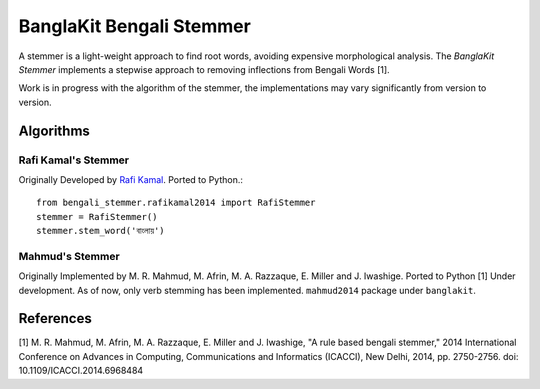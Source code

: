 =========================
BanglaKit Bengali Stemmer
=========================

.. image:: https://github.com/banglakit/bengali-stemmer/workflows/Bengali%20Stemmer/badge.svg
    :target: https://github.com/banglakit/bengali-stemmer/actions

A stemmer is a light-weight approach to find root words, avoiding expensive morphological analysis.
The *BanglaKit Stemmer* implements a stepwise approach to removing inflections from Bengali Words [1].

Work is in progress with the algorithm of the stemmer, the implementations may vary significantly from version to version.


----------
Algorithms
----------

Rafi Kamal's Stemmer
~~~~~~~~~~~~~~~~~~~~

Originally Developed by `Rafi Kamal`_. Ported to Python.::

  from bengali_stemmer.rafikamal2014 import RafiStemmer
  stemmer = RafiStemmer()
  stemmer.stem_word('বাংলায়')

.. _`Rafi Kamal`: https://github.com/rafi-kamal/Bangla-Stemmer


Mahmud's Stemmer
~~~~~~~~~~~~~~~~

Originally Implemented by M. R. Mahmud, M. Afrin, M. A. Razzaque, E. Miller and J. Iwashige.
Ported to Python [1] Under development. As of now, only verb stemming has been implemented.
``mahmud2014`` package under ``banglakit``.

----------
References
----------

[1] M. R. Mahmud, M. Afrin, M. A. Razzaque, E. Miller and J. Iwashige, "A rule based bengali stemmer," 2014 International Conference on Advances in Computing, Communications and Informatics (ICACCI), New Delhi, 2014, pp. 2750-2756.
doi: 10.1109/ICACCI.2014.6968484
